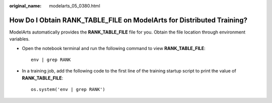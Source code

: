 :original_name: modelarts_05_0380.html

.. _modelarts_05_0380:

How Do I Obtain **RANK_TABLE_FILE** on ModelArts for Distributed Training?
==========================================================================

ModelArts automatically provides the **RANK_TABLE_FILE** file for you. Obtain the file location through environment variables.

-  Open the notebook terminal and run the following command to view **RANK_TABLE_FILE**:

   ::

      env | grep RANK

-  In a training job, add the following code to the first line of the training startup script to print the value of **RANK_TABLE_FILE**:

   ::

      os.system('env | grep RANK')

